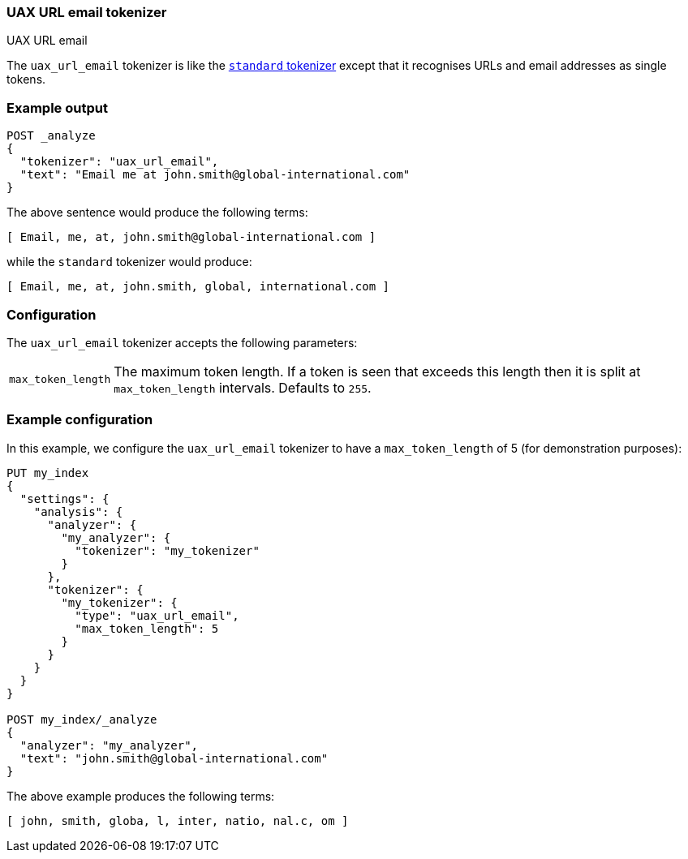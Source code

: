 [[analysis-uaxurlemail-tokenizer]]
=== UAX URL email tokenizer
++++
<titleabbrev>UAX URL email</titleabbrev>
++++

The `uax_url_email` tokenizer is like the <<analysis-standard-tokenizer,`standard` tokenizer>> except that it
recognises URLs and email addresses as single tokens.

[float]
=== Example output

[source,console]
---------------------------
POST _analyze
{
  "tokenizer": "uax_url_email",
  "text": "Email me at john.smith@global-international.com"
}
---------------------------

/////////////////////

[source,console-result]
----------------------------
{
  "tokens": [
    {
      "token": "Email",
      "start_offset": 0,
      "end_offset": 5,
      "type": "<ALPHANUM>",
      "position": 0
    },
    {
      "token": "me",
      "start_offset": 6,
      "end_offset": 8,
      "type": "<ALPHANUM>",
      "position": 1
    },
    {
      "token": "at",
      "start_offset": 9,
      "end_offset": 11,
      "type": "<ALPHANUM>",
      "position": 2
    },
    {
      "token": "john.smith@global-international.com",
      "start_offset": 12,
      "end_offset": 47,
      "type": "<EMAIL>",
      "position": 3
    }
  ]
}
----------------------------

/////////////////////


The above sentence would produce the following terms:

[source,text]
---------------------------
[ Email, me, at, john.smith@global-international.com ]
---------------------------

while the `standard` tokenizer would produce:

[source,text]
---------------------------
[ Email, me, at, john.smith, global, international.com ]
---------------------------

[float]
=== Configuration

The `uax_url_email` tokenizer accepts the following parameters:

[horizontal]
`max_token_length`::

    The maximum token length. If a token is seen that exceeds this length then
    it is split at `max_token_length` intervals. Defaults to `255`.

[float]
=== Example configuration

In this example, we configure the `uax_url_email` tokenizer to have a
`max_token_length` of 5 (for demonstration purposes):

[source,console]
----------------------------
PUT my_index
{
  "settings": {
    "analysis": {
      "analyzer": {
        "my_analyzer": {
          "tokenizer": "my_tokenizer"
        }
      },
      "tokenizer": {
        "my_tokenizer": {
          "type": "uax_url_email",
          "max_token_length": 5
        }
      }
    }
  }
}

POST my_index/_analyze
{
  "analyzer": "my_analyzer",
  "text": "john.smith@global-international.com"
}
----------------------------

/////////////////////

[source,console-result]
----------------------------
{
  "tokens": [
    {
      "token": "john",
      "start_offset": 0,
      "end_offset": 4,
      "type": "<ALPHANUM>",
      "position": 0
    },
    {
      "token": "smith",
      "start_offset": 5,
      "end_offset": 10,
      "type": "<ALPHANUM>",
      "position": 1
    },
    {
      "token": "globa",
      "start_offset": 11,
      "end_offset": 16,
      "type": "<ALPHANUM>",
      "position": 2
    },
    {
      "token": "l",
      "start_offset": 16,
      "end_offset": 17,
      "type": "<ALPHANUM>",
      "position": 3
    },
    {
      "token": "inter",
      "start_offset": 18,
      "end_offset": 23,
      "type": "<ALPHANUM>",
      "position": 4
    },
    {
      "token": "natio",
      "start_offset": 23,
      "end_offset": 28,
      "type": "<ALPHANUM>",
      "position": 5
    },
    {
      "token": "nal.c",
      "start_offset": 28,
      "end_offset": 33,
      "type": "<ALPHANUM>",
      "position": 6
    },
    {
      "token": "om",
      "start_offset": 33,
      "end_offset": 35,
      "type": "<ALPHANUM>",
      "position": 7
    }
  ]
}
----------------------------

/////////////////////


The above example produces the following terms:

[source,text]
---------------------------
[ john, smith, globa, l, inter, natio, nal.c, om ]
---------------------------
